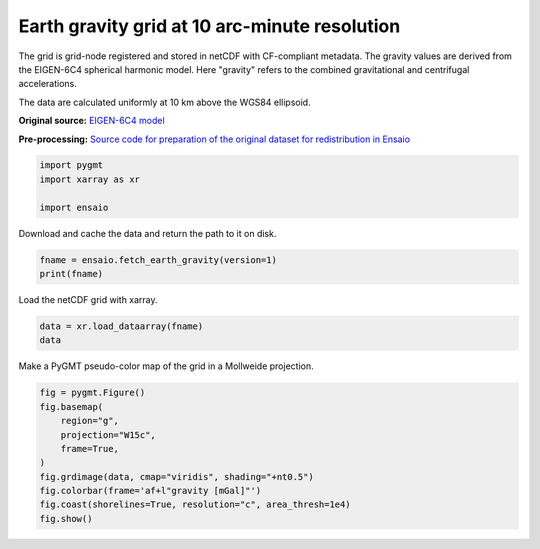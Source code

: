 
.. DO NOT EDIT.
.. THIS FILE WAS AUTOMATICALLY GENERATED BY SPHINX-GALLERY.
.. TO MAKE CHANGES, EDIT THE SOURCE PYTHON FILE:
.. "gallery/earth-gravity.py"
.. LINE NUMBERS ARE GIVEN BELOW.

.. only:: html

    .. note::
        :class: sphx-glr-download-link-note

        :ref:`Go to the end <sphx_glr_download_gallery_earth-gravity.py>`
        to download the full example code

.. rst-class:: sphx-glr-example-title

.. _sphx_glr_gallery_earth-gravity.py:


Earth gravity grid at 10 arc-minute resolution
----------------------------------------------

The grid is grid-node registered and stored in netCDF with CF-compliant
metadata. The gravity values are derived from the EIGEN-6C4 spherical harmonic
model. Here "gravity" refers to the combined gravitational and centrifugal
accelerations.

The data are calculated uniformly at 10 km above the WGS84 ellipsoid.

**Original source:** `EIGEN-6C4 model
<https://doi.org/10.5880/icgem.2015.1>`__

**Pre-processing:** `Source code for preparation of the original dataset for
redistribution in Ensaio
<https://github.com/fatiando-data/earth-gravity-10arcmin>`__

.. GENERATED FROM PYTHON SOURCE LINES 26-31

.. code-block:: Python

    import pygmt
    import xarray as xr

    import ensaio








.. GENERATED FROM PYTHON SOURCE LINES 32-33

Download and cache the data and return the path to it on disk.

.. GENERATED FROM PYTHON SOURCE LINES 33-36

.. code-block:: Python

    fname = ensaio.fetch_earth_gravity(version=1)
    print(fname)





.. rst-class:: sphx-glr-script-out

 .. code-block:: none

    /home/runner/work/_temp/cache/ensaio/v1/earth-gravity-10arcmin.nc




.. GENERATED FROM PYTHON SOURCE LINES 37-38

Load the netCDF grid with xarray.

.. GENERATED FROM PYTHON SOURCE LINES 38-41

.. code-block:: Python

    data = xr.load_dataarray(fname)
    data






.. raw:: html

    <div class="output_subarea output_html rendered_html output_result">
    <div><svg style="position: absolute; width: 0; height: 0; overflow: hidden">
    <defs>
    <symbol id="icon-database" viewBox="0 0 32 32">
    <path d="M16 0c-8.837 0-16 2.239-16 5v4c0 2.761 7.163 5 16 5s16-2.239 16-5v-4c0-2.761-7.163-5-16-5z"></path>
    <path d="M16 17c-8.837 0-16-2.239-16-5v6c0 2.761 7.163 5 16 5s16-2.239 16-5v-6c0 2.761-7.163 5-16 5z"></path>
    <path d="M16 26c-8.837 0-16-2.239-16-5v6c0 2.761 7.163 5 16 5s16-2.239 16-5v-6c0 2.761-7.163 5-16 5z"></path>
    </symbol>
    <symbol id="icon-file-text2" viewBox="0 0 32 32">
    <path d="M28.681 7.159c-0.694-0.947-1.662-2.053-2.724-3.116s-2.169-2.030-3.116-2.724c-1.612-1.182-2.393-1.319-2.841-1.319h-15.5c-1.378 0-2.5 1.121-2.5 2.5v27c0 1.378 1.122 2.5 2.5 2.5h23c1.378 0 2.5-1.122 2.5-2.5v-19.5c0-0.448-0.137-1.23-1.319-2.841zM24.543 5.457c0.959 0.959 1.712 1.825 2.268 2.543h-4.811v-4.811c0.718 0.556 1.584 1.309 2.543 2.268zM28 29.5c0 0.271-0.229 0.5-0.5 0.5h-23c-0.271 0-0.5-0.229-0.5-0.5v-27c0-0.271 0.229-0.5 0.5-0.5 0 0 15.499-0 15.5 0v7c0 0.552 0.448 1 1 1h7v19.5z"></path>
    <path d="M23 26h-14c-0.552 0-1-0.448-1-1s0.448-1 1-1h14c0.552 0 1 0.448 1 1s-0.448 1-1 1z"></path>
    <path d="M23 22h-14c-0.552 0-1-0.448-1-1s0.448-1 1-1h14c0.552 0 1 0.448 1 1s-0.448 1-1 1z"></path>
    <path d="M23 18h-14c-0.552 0-1-0.448-1-1s0.448-1 1-1h14c0.552 0 1 0.448 1 1s-0.448 1-1 1z"></path>
    </symbol>
    </defs>
    </svg>
    <style>/* CSS stylesheet for displaying xarray objects in jupyterlab.
     *
     */

    :root {
      --xr-font-color0: var(--jp-content-font-color0, rgba(0, 0, 0, 1));
      --xr-font-color2: var(--jp-content-font-color2, rgba(0, 0, 0, 0.54));
      --xr-font-color3: var(--jp-content-font-color3, rgba(0, 0, 0, 0.38));
      --xr-border-color: var(--jp-border-color2, #e0e0e0);
      --xr-disabled-color: var(--jp-layout-color3, #bdbdbd);
      --xr-background-color: var(--jp-layout-color0, white);
      --xr-background-color-row-even: var(--jp-layout-color1, white);
      --xr-background-color-row-odd: var(--jp-layout-color2, #eeeeee);
    }

    html[theme=dark],
    body[data-theme=dark],
    body.vscode-dark {
      --xr-font-color0: rgba(255, 255, 255, 1);
      --xr-font-color2: rgba(255, 255, 255, 0.54);
      --xr-font-color3: rgba(255, 255, 255, 0.38);
      --xr-border-color: #1F1F1F;
      --xr-disabled-color: #515151;
      --xr-background-color: #111111;
      --xr-background-color-row-even: #111111;
      --xr-background-color-row-odd: #313131;
    }

    .xr-wrap {
      display: block !important;
      min-width: 300px;
      max-width: 700px;
    }

    .xr-text-repr-fallback {
      /* fallback to plain text repr when CSS is not injected (untrusted notebook) */
      display: none;
    }

    .xr-header {
      padding-top: 6px;
      padding-bottom: 6px;
      margin-bottom: 4px;
      border-bottom: solid 1px var(--xr-border-color);
    }

    .xr-header > div,
    .xr-header > ul {
      display: inline;
      margin-top: 0;
      margin-bottom: 0;
    }

    .xr-obj-type,
    .xr-array-name {
      margin-left: 2px;
      margin-right: 10px;
    }

    .xr-obj-type {
      color: var(--xr-font-color2);
    }

    .xr-sections {
      padding-left: 0 !important;
      display: grid;
      grid-template-columns: 150px auto auto 1fr 20px 20px;
    }

    .xr-section-item {
      display: contents;
    }

    .xr-section-item input {
      display: none;
    }

    .xr-section-item input + label {
      color: var(--xr-disabled-color);
    }

    .xr-section-item input:enabled + label {
      cursor: pointer;
      color: var(--xr-font-color2);
    }

    .xr-section-item input:enabled + label:hover {
      color: var(--xr-font-color0);
    }

    .xr-section-summary {
      grid-column: 1;
      color: var(--xr-font-color2);
      font-weight: 500;
    }

    .xr-section-summary > span {
      display: inline-block;
      padding-left: 0.5em;
    }

    .xr-section-summary-in:disabled + label {
      color: var(--xr-font-color2);
    }

    .xr-section-summary-in + label:before {
      display: inline-block;
      content: '►';
      font-size: 11px;
      width: 15px;
      text-align: center;
    }

    .xr-section-summary-in:disabled + label:before {
      color: var(--xr-disabled-color);
    }

    .xr-section-summary-in:checked + label:before {
      content: '▼';
    }

    .xr-section-summary-in:checked + label > span {
      display: none;
    }

    .xr-section-summary,
    .xr-section-inline-details {
      padding-top: 4px;
      padding-bottom: 4px;
    }

    .xr-section-inline-details {
      grid-column: 2 / -1;
    }

    .xr-section-details {
      display: none;
      grid-column: 1 / -1;
      margin-bottom: 5px;
    }

    .xr-section-summary-in:checked ~ .xr-section-details {
      display: contents;
    }

    .xr-array-wrap {
      grid-column: 1 / -1;
      display: grid;
      grid-template-columns: 20px auto;
    }

    .xr-array-wrap > label {
      grid-column: 1;
      vertical-align: top;
    }

    .xr-preview {
      color: var(--xr-font-color3);
    }

    .xr-array-preview,
    .xr-array-data {
      padding: 0 5px !important;
      grid-column: 2;
    }

    .xr-array-data,
    .xr-array-in:checked ~ .xr-array-preview {
      display: none;
    }

    .xr-array-in:checked ~ .xr-array-data,
    .xr-array-preview {
      display: inline-block;
    }

    .xr-dim-list {
      display: inline-block !important;
      list-style: none;
      padding: 0 !important;
      margin: 0;
    }

    .xr-dim-list li {
      display: inline-block;
      padding: 0;
      margin: 0;
    }

    .xr-dim-list:before {
      content: '(';
    }

    .xr-dim-list:after {
      content: ')';
    }

    .xr-dim-list li:not(:last-child):after {
      content: ',';
      padding-right: 5px;
    }

    .xr-has-index {
      font-weight: bold;
    }

    .xr-var-list,
    .xr-var-item {
      display: contents;
    }

    .xr-var-item > div,
    .xr-var-item label,
    .xr-var-item > .xr-var-name span {
      background-color: var(--xr-background-color-row-even);
      margin-bottom: 0;
    }

    .xr-var-item > .xr-var-name:hover span {
      padding-right: 5px;
    }

    .xr-var-list > li:nth-child(odd) > div,
    .xr-var-list > li:nth-child(odd) > label,
    .xr-var-list > li:nth-child(odd) > .xr-var-name span {
      background-color: var(--xr-background-color-row-odd);
    }

    .xr-var-name {
      grid-column: 1;
    }

    .xr-var-dims {
      grid-column: 2;
    }

    .xr-var-dtype {
      grid-column: 3;
      text-align: right;
      color: var(--xr-font-color2);
    }

    .xr-var-preview {
      grid-column: 4;
    }

    .xr-index-preview {
      grid-column: 2 / 5;
      color: var(--xr-font-color2);
    }

    .xr-var-name,
    .xr-var-dims,
    .xr-var-dtype,
    .xr-preview,
    .xr-attrs dt {
      white-space: nowrap;
      overflow: hidden;
      text-overflow: ellipsis;
      padding-right: 10px;
    }

    .xr-var-name:hover,
    .xr-var-dims:hover,
    .xr-var-dtype:hover,
    .xr-attrs dt:hover {
      overflow: visible;
      width: auto;
      z-index: 1;
    }

    .xr-var-attrs,
    .xr-var-data,
    .xr-index-data {
      display: none;
      background-color: var(--xr-background-color) !important;
      padding-bottom: 5px !important;
    }

    .xr-var-attrs-in:checked ~ .xr-var-attrs,
    .xr-var-data-in:checked ~ .xr-var-data,
    .xr-index-data-in:checked ~ .xr-index-data {
      display: block;
    }

    .xr-var-data > table {
      float: right;
    }

    .xr-var-name span,
    .xr-var-data,
    .xr-index-name div,
    .xr-index-data,
    .xr-attrs {
      padding-left: 25px !important;
    }

    .xr-attrs,
    .xr-var-attrs,
    .xr-var-data,
    .xr-index-data {
      grid-column: 1 / -1;
    }

    dl.xr-attrs {
      padding: 0;
      margin: 0;
      display: grid;
      grid-template-columns: 125px auto;
    }

    .xr-attrs dt,
    .xr-attrs dd {
      padding: 0;
      margin: 0;
      float: left;
      padding-right: 10px;
      width: auto;
    }

    .xr-attrs dt {
      font-weight: normal;
      grid-column: 1;
    }

    .xr-attrs dt:hover span {
      display: inline-block;
      background: var(--xr-background-color);
      padding-right: 10px;
    }

    .xr-attrs dd {
      grid-column: 2;
      white-space: pre-wrap;
      word-break: break-all;
    }

    .xr-icon-database,
    .xr-icon-file-text2,
    .xr-no-icon {
      display: inline-block;
      vertical-align: middle;
      width: 1em;
      height: 1.5em !important;
      stroke-width: 0;
      stroke: currentColor;
      fill: currentColor;
    }
    </style><pre class='xr-text-repr-fallback'>&lt;xarray.DataArray &#x27;gravity&#x27; (latitude: 1081, longitude: 2161)&gt;
    array([[980106.5 , 980106.5 , 980106.5 , ..., 980106.5 , 980106.5 ,
            980106.5 ],
           [980108.25, 980108.25, 980108.25, ..., 980108.25, 980108.25,
            980108.25],
           [980108.8 , 980108.8 , 980108.8 , ..., 980108.75, 980108.75,
            980108.8 ],
           ...,
           [980153.8 , 980153.75, 980153.6 , ..., 980153.94, 980153.8 ,
            980153.8 ],
           [980160.44, 980160.44, 980160.44, ..., 980160.44, 980160.44,
            980160.44],
           [980157.5 , 980157.5 , 980157.5 , ..., 980157.5 , 980157.5 ,
            980157.5 ]], dtype=float32)
    Coordinates:
      * longitude  (longitude) float64 -180.0 -179.8 -179.7 ... 179.7 179.8 180.0
      * latitude   (latitude) float64 -90.0 -89.83 -89.67 -89.5 ... 89.67 89.83 90.0
        height     (latitude, longitude) float32 1e+04 1e+04 1e+04 ... 1e+04 1e+04
    Attributes:
        Conventions:     CF-1.8
        title:           Gravity acceleration (EIGEN-6C4) at a constant geometric...
        crs:             WGS84
        source:          Generated from the EIGEN-6C4 model by the ICGEM Calculat...
        license:         Creative Commons Attribution 4.0 International Licence
        references:      https://doi.org/10.5880/icgem.2015.1
        long_name:       gravity acceleration
        description:     magnitude of the gravity acceleration vector (gravitatio...
        units:           mGal
        actual_range:    [974748.6 980201.9]
        icgem_metadata:  generating_institute: gfz-potsdam\ngenerating_date: 2021...</pre><div class='xr-wrap' style='display:none'><div class='xr-header'><div class='xr-obj-type'>xarray.DataArray</div><div class='xr-array-name'>'gravity'</div><ul class='xr-dim-list'><li><span class='xr-has-index'>latitude</span>: 1081</li><li><span class='xr-has-index'>longitude</span>: 2161</li></ul></div><ul class='xr-sections'><li class='xr-section-item'><div class='xr-array-wrap'><input id='section-64e1b362-0627-4275-b4f4-83f01804f5b0' class='xr-array-in' type='checkbox' checked><label for='section-64e1b362-0627-4275-b4f4-83f01804f5b0' title='Show/hide data repr'><svg class='icon xr-icon-database'><use xlink:href='#icon-database'></use></svg></label><div class='xr-array-preview xr-preview'><span>9.801e+05 9.801e+05 9.801e+05 ... 9.802e+05 9.802e+05 9.802e+05</span></div><div class='xr-array-data'><pre>array([[980106.5 , 980106.5 , 980106.5 , ..., 980106.5 , 980106.5 ,
            980106.5 ],
           [980108.25, 980108.25, 980108.25, ..., 980108.25, 980108.25,
            980108.25],
           [980108.8 , 980108.8 , 980108.8 , ..., 980108.75, 980108.75,
            980108.8 ],
           ...,
           [980153.8 , 980153.75, 980153.6 , ..., 980153.94, 980153.8 ,
            980153.8 ],
           [980160.44, 980160.44, 980160.44, ..., 980160.44, 980160.44,
            980160.44],
           [980157.5 , 980157.5 , 980157.5 , ..., 980157.5 , 980157.5 ,
            980157.5 ]], dtype=float32)</pre></div></div></li><li class='xr-section-item'><input id='section-4d0c4faa-06d2-4347-8293-b581b3c3db09' class='xr-section-summary-in' type='checkbox'  checked><label for='section-4d0c4faa-06d2-4347-8293-b581b3c3db09' class='xr-section-summary' >Coordinates: <span>(3)</span></label><div class='xr-section-inline-details'></div><div class='xr-section-details'><ul class='xr-var-list'><li class='xr-var-item'><div class='xr-var-name'><span class='xr-has-index'>longitude</span></div><div class='xr-var-dims'>(longitude)</div><div class='xr-var-dtype'>float64</div><div class='xr-var-preview xr-preview'>-180.0 -179.8 ... 179.8 180.0</div><input id='attrs-41cb84bf-e045-4aba-ac50-55a19f151aa1' class='xr-var-attrs-in' type='checkbox' ><label for='attrs-41cb84bf-e045-4aba-ac50-55a19f151aa1' title='Show/Hide attributes'><svg class='icon xr-icon-file-text2'><use xlink:href='#icon-file-text2'></use></svg></label><input id='data-e48d56a6-0bc0-48c5-acd9-ea5f7b4c0dd3' class='xr-var-data-in' type='checkbox'><label for='data-e48d56a6-0bc0-48c5-acd9-ea5f7b4c0dd3' title='Show/Hide data repr'><svg class='icon xr-icon-database'><use xlink:href='#icon-database'></use></svg></label><div class='xr-var-attrs'><dl class='xr-attrs'><dt><span>long_name :</span></dt><dd>longitude</dd><dt><span>standard_name :</span></dt><dd>longitude</dd><dt><span>units :</span></dt><dd>degrees_east</dd><dt><span>actual_range :</span></dt><dd>[-180.  180.]</dd></dl></div><div class='xr-var-data'><pre>array([-180.      , -179.833333, -179.666667, ...,  179.666667,  179.833333,
            180.      ])</pre></div></li><li class='xr-var-item'><div class='xr-var-name'><span class='xr-has-index'>latitude</span></div><div class='xr-var-dims'>(latitude)</div><div class='xr-var-dtype'>float64</div><div class='xr-var-preview xr-preview'>-90.0 -89.83 -89.67 ... 89.83 90.0</div><input id='attrs-d554b215-5d4b-48f6-968f-3a6ab7d3cdfd' class='xr-var-attrs-in' type='checkbox' ><label for='attrs-d554b215-5d4b-48f6-968f-3a6ab7d3cdfd' title='Show/Hide attributes'><svg class='icon xr-icon-file-text2'><use xlink:href='#icon-file-text2'></use></svg></label><input id='data-ab26ef79-a807-461d-ab4e-45d9a0d290b8' class='xr-var-data-in' type='checkbox'><label for='data-ab26ef79-a807-461d-ab4e-45d9a0d290b8' title='Show/Hide data repr'><svg class='icon xr-icon-database'><use xlink:href='#icon-database'></use></svg></label><div class='xr-var-attrs'><dl class='xr-attrs'><dt><span>long_name :</span></dt><dd>latitude</dd><dt><span>standard_name :</span></dt><dd>latitude</dd><dt><span>units :</span></dt><dd>degrees_north</dd><dt><span>actual_range :</span></dt><dd>[-90.  90.]</dd></dl></div><div class='xr-var-data'><pre>array([-90.      , -89.833333, -89.666667, ...,  89.666667,  89.833333,
            90.      ])</pre></div></li><li class='xr-var-item'><div class='xr-var-name'><span>height</span></div><div class='xr-var-dims'>(latitude, longitude)</div><div class='xr-var-dtype'>float32</div><div class='xr-var-preview xr-preview'>1e+04 1e+04 1e+04 ... 1e+04 1e+04</div><input id='attrs-d9630fe4-4aed-40a4-973c-413f5aeba3cb' class='xr-var-attrs-in' type='checkbox' ><label for='attrs-d9630fe4-4aed-40a4-973c-413f5aeba3cb' title='Show/Hide attributes'><svg class='icon xr-icon-file-text2'><use xlink:href='#icon-file-text2'></use></svg></label><input id='data-6c60613a-9ffe-421b-9f5c-50cd42b3870c' class='xr-var-data-in' type='checkbox'><label for='data-6c60613a-9ffe-421b-9f5c-50cd42b3870c' title='Show/Hide data repr'><svg class='icon xr-icon-database'><use xlink:href='#icon-database'></use></svg></label><div class='xr-var-attrs'><dl class='xr-attrs'><dt><span>long_name :</span></dt><dd>geometric height</dd><dt><span>standard_name :</span></dt><dd>height_above_reference_ellipsoid</dd><dt><span>description :</span></dt><dd>height of gravity computation points above the WGS84 ellipsoid</dd><dt><span>units :</span></dt><dd>m</dd><dt><span>actual_range :</span></dt><dd>[10000. 10000.]</dd></dl></div><div class='xr-var-data'><pre>array([[10000., 10000., 10000., ..., 10000., 10000., 10000.],
           [10000., 10000., 10000., ..., 10000., 10000., 10000.],
           [10000., 10000., 10000., ..., 10000., 10000., 10000.],
           ...,
           [10000., 10000., 10000., ..., 10000., 10000., 10000.],
           [10000., 10000., 10000., ..., 10000., 10000., 10000.],
           [10000., 10000., 10000., ..., 10000., 10000., 10000.]],
          dtype=float32)</pre></div></li></ul></div></li><li class='xr-section-item'><input id='section-8f660793-b909-48fe-a3e7-0d7196b8d976' class='xr-section-summary-in' type='checkbox'  ><label for='section-8f660793-b909-48fe-a3e7-0d7196b8d976' class='xr-section-summary' >Indexes: <span>(2)</span></label><div class='xr-section-inline-details'></div><div class='xr-section-details'><ul class='xr-var-list'><li class='xr-var-item'><div class='xr-index-name'><div>longitude</div></div><div class='xr-index-preview'>PandasIndex</div><div></div><input id='index-710bfd63-1c44-4f5b-bb7e-47badff38e39' class='xr-index-data-in' type='checkbox'/><label for='index-710bfd63-1c44-4f5b-bb7e-47badff38e39' title='Show/Hide index repr'><svg class='icon xr-icon-database'><use xlink:href='#icon-database'></use></svg></label><div class='xr-index-data'><pre>PandasIndex(Index([             -180.0, -179.83333333333334, -179.66666666666666,
                        -179.5, -179.33333333333334, -179.16666666666666,
                        -179.0, -178.83333333333334, -178.66666666666666,
                        -178.5,
           ...
                         178.5,  178.66666666666663,  178.83333333333331,
                         179.0,  179.16666666666663,  179.33333333333331,
                         179.5,  179.66666666666663,  179.83333333333331,
                         180.0],
          dtype=&#x27;float64&#x27;, name=&#x27;longitude&#x27;, length=2161))</pre></div></li><li class='xr-var-item'><div class='xr-index-name'><div>latitude</div></div><div class='xr-index-preview'>PandasIndex</div><div></div><input id='index-c328f54f-d69c-4958-8182-9b4e51d4efd0' class='xr-index-data-in' type='checkbox'/><label for='index-c328f54f-d69c-4958-8182-9b4e51d4efd0' title='Show/Hide index repr'><svg class='icon xr-icon-database'><use xlink:href='#icon-database'></use></svg></label><div class='xr-index-data'><pre>PandasIndex(Index([             -90.0, -89.83333333333333, -89.66666666666667,
                        -89.5, -89.33333333333333, -89.16666666666667,
                        -89.0, -88.83333333333333, -88.66666666666667,
                        -88.5,
           ...
                         88.5,  88.66666666666666,  88.83333333333331,
                         89.0,  89.16666666666666,  89.33333333333331,
                         89.5,  89.66666666666666,  89.83333333333331,
                         90.0],
          dtype=&#x27;float64&#x27;, name=&#x27;latitude&#x27;, length=1081))</pre></div></li></ul></div></li><li class='xr-section-item'><input id='section-fc11bd07-7c91-482e-b671-a0cacad696b9' class='xr-section-summary-in' type='checkbox'  ><label for='section-fc11bd07-7c91-482e-b671-a0cacad696b9' class='xr-section-summary' >Attributes: <span>(11)</span></label><div class='xr-section-inline-details'></div><div class='xr-section-details'><dl class='xr-attrs'><dt><span>Conventions :</span></dt><dd>CF-1.8</dd><dt><span>title :</span></dt><dd>Gravity acceleration (EIGEN-6C4) at a constant geometric height</dd><dt><span>crs :</span></dt><dd>WGS84</dd><dt><span>source :</span></dt><dd>Generated from the EIGEN-6C4 model by the ICGEM Calculation Service (http://icgem.gfz-potsdam.de)</dd><dt><span>license :</span></dt><dd>Creative Commons Attribution 4.0 International Licence</dd><dt><span>references :</span></dt><dd>https://doi.org/10.5880/icgem.2015.1</dd><dt><span>long_name :</span></dt><dd>gravity acceleration</dd><dt><span>description :</span></dt><dd>magnitude of the gravity acceleration vector (gravitational + centrifugal)</dd><dt><span>units :</span></dt><dd>mGal</dd><dt><span>actual_range :</span></dt><dd>[974748.6 980201.9]</dd><dt><span>icgem_metadata :</span></dt><dd>generating_institute: gfz-potsdam
    generating_date: 2021/06/11
    product_type: gravity_field
    body: earth
    modelname: EIGEN-6C4
    max_used_degree: 720
    gentlecut: 540 to 720
    tide_system: tide_free
    functional: gravity_ell (centrifugal term included)
    unit: mgal
    refsysname: WGS84
    gmrefpot: 3.98600441800E+14 m**3/s**2
    radiusrefpot: 6378137.000 m
    flatrefpot: 3.352810664747480E-03 (1/298.25722356300)
    omegarefpot: 7.29211500000E-05 1/s
    long_lat_unit: degree
    latlimit_north: 90.000000000000
    latlimit_south: -90.000000000000
    longlimit_west: -180.00000000000
    longlimit_east: 180.00000000000
    gridstep: 0.16666666666667
    height_over_ell: 10000.0000 m
    latitude_parallels: 1081
    longitude_parallels: 2161
    number_of_gridpoints: 2336041
    gapvalue: 9999999.0000
    weighted_mean: 9.7667904E+05 mgal
    maxvalue: 9.8020189E+05 mgal
    minvalue: 9.7474860E+05 mgal
    signal_wrms: 1.5468191E+03 mgal
    grid_format: long_lat_value
    attributes: longitude latitude gravity_ell
    attributes_units: deg. deg. mgal</dd></dl></div></li></ul></div></div>
    </div>
    <br />
    <br />

.. GENERATED FROM PYTHON SOURCE LINES 42-43

Make a PyGMT pseudo-color map of the grid in a Mollweide projection.

.. GENERATED FROM PYTHON SOURCE LINES 43-53

.. code-block:: Python

    fig = pygmt.Figure()
    fig.basemap(
        region="g",
        projection="W15c",
        frame=True,
    )
    fig.grdimage(data, cmap="viridis", shading="+nt0.5")
    fig.colorbar(frame='af+l"gravity [mGal]"')
    fig.coast(shorelines=True, resolution="c", area_thresh=1e4)
    fig.show()



.. image-sg:: /gallery/images/sphx_glr_earth-gravity_001.png
   :alt: earth gravity
   :srcset: /gallery/images/sphx_glr_earth-gravity_001.png
   :class: sphx-glr-single-img






.. rst-class:: sphx-glr-timing

   **Total running time of the script:** (0 minutes 6.228 seconds)


.. _sphx_glr_download_gallery_earth-gravity.py:

.. only:: html

  .. container:: sphx-glr-footer sphx-glr-footer-example

    .. container:: sphx-glr-download sphx-glr-download-jupyter

      :download:`Download Jupyter notebook: earth-gravity.ipynb <earth-gravity.ipynb>`

    .. container:: sphx-glr-download sphx-glr-download-python

      :download:`Download Python source code: earth-gravity.py <earth-gravity.py>`


.. only:: html

 .. rst-class:: sphx-glr-signature

    `Gallery generated by Sphinx-Gallery <https://sphinx-gallery.github.io>`_
